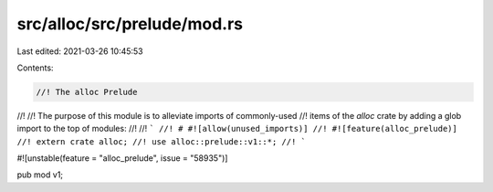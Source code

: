 src/alloc/src/prelude/mod.rs
============================

Last edited: 2021-03-26 10:45:53

Contents:

.. code-block:: rs

    //! The alloc Prelude
//!
//! The purpose of this module is to alleviate imports of commonly-used
//! items of the `alloc` crate by adding a glob import to the top of modules:
//!
//! ```
//! # #![allow(unused_imports)]
//! #![feature(alloc_prelude)]
//! extern crate alloc;
//! use alloc::prelude::v1::*;
//! ```

#![unstable(feature = "alloc_prelude", issue = "58935")]

pub mod v1;


